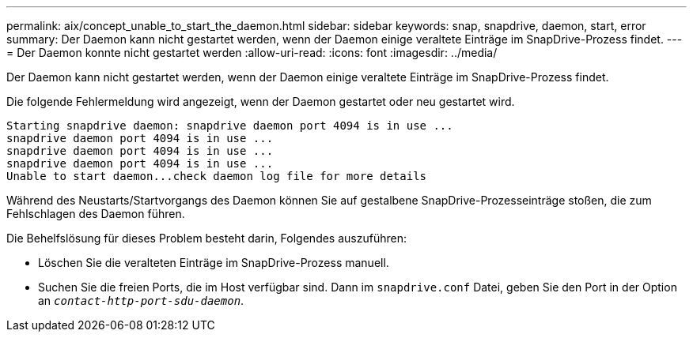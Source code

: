 ---
permalink: aix/concept_unable_to_start_the_daemon.html 
sidebar: sidebar 
keywords: snap, snapdrive, daemon, start, error 
summary: Der Daemon kann nicht gestartet werden, wenn der Daemon einige veraltete Einträge im SnapDrive-Prozess findet. 
---
= Der Daemon konnte nicht gestartet werden
:allow-uri-read: 
:icons: font
:imagesdir: ../media/


[role="lead"]
Der Daemon kann nicht gestartet werden, wenn der Daemon einige veraltete Einträge im SnapDrive-Prozess findet.

Die folgende Fehlermeldung wird angezeigt, wenn der Daemon gestartet oder neu gestartet wird.

[listing]
----
Starting snapdrive daemon: snapdrive daemon port 4094 is in use ...
snapdrive daemon port 4094 is in use ...
snapdrive daemon port 4094 is in use ...
snapdrive daemon port 4094 is in use ...
Unable to start daemon...check daemon log file for more details
----
Während des Neustarts/Startvorgangs des Daemon können Sie auf gestalbene SnapDrive-Prozesseinträge stoßen, die zum Fehlschlagen des Daemon führen.

Die Behelfslösung für dieses Problem besteht darin, Folgendes auszuführen:

* Löschen Sie die veralteten Einträge im SnapDrive-Prozess manuell.
* Suchen Sie die freien Ports, die im Host verfügbar sind. Dann im `snapdrive.conf` Datei, geben Sie den Port in der Option an `_contact-http-port-sdu-daemon_`.

